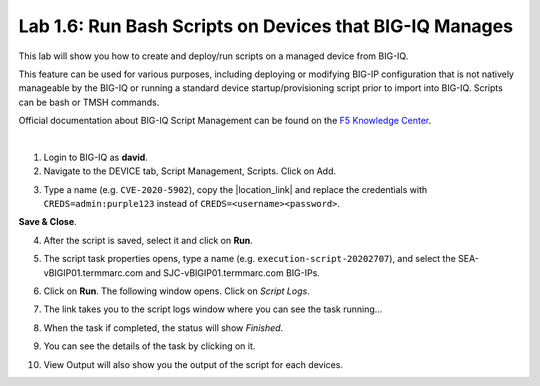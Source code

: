 Lab 1.6: Run Bash Scripts on Devices that BIG-IQ Manages
--------------------------------------------------------
This lab will show you how to create and deploy/run scripts on a managed device from BIG-IQ.

This feature can be used for various purposes, including deploying or modifying BIG-IP configuration that is not natively manageable by the BIG-IQ
or running a standard device startup/provisioning script prior to import into BIG-IQ. Scripts can be bash or TMSH commands.

Official documentation about BIG-IQ Script Management can be found on the `F5 Knowledge Center`_.

.. _F5 Knowledge Center: https://techdocs.f5.com/en-us/bigiq-7-1-0/managing-big-ip-devices-from-big-iq/script-management.html

.. raw:: html

    <iframe width="560" height="315" src="https://www.youtube.com/embed/PmaOq1bK4YU" frameborder="0" allow="accelerometer; autoplay; encrypted-media; gyroscope; picture-in-picture" allowfullscreen></iframe>

|

1. Login to BIG-IQ as **david**.

2. Navigate to the DEVICE tab, Script Management, Scripts. Click on Add.

.. image:: ./media/lab-6-1.png
  :scale: 40%
  :align: center

3. Type a name (e.g. ``CVE-2020-5902``), copy the |location_link| and replace the credentials with ``CREDS=admin:purple123`` instead of ``CREDS=<username><password>``.

.. |location_link| raw:: html

   <a href="https://raw.githubusercontent.com/usrlocalbins/Big-IQ-scripts/master/CVE-Bash%20Script" target="_blank">TMUI RCE vulnerability CVE-2020-5902 bash script</a>

.. image:: ./media/lab-6-2.png
  :scale: 40%
  :align: center

**Save & Close**.

4. After the script is saved, select it and click on **Run**.

.. image:: ./media/lab-6-3.png
  :scale: 40%
  :align: center

5. The script task properties opens, type a name (e.g. ``execution-script-20202707``), and select the SEA-vBIGIP01.termmarc.com and SJC-vBIGIP01.termmarc.com BIG-IPs.

.. image:: ./media/lab-6-4.png
  :scale: 40%
  :align: center

6. Click on **Run**. The following window opens. Click on *Script Logs*.

.. image:: ./media/lab-6-5.png
  :scale: 40%
  :align: center

7. The link takes you to the script logs window where you can see the task running...

.. image:: ./media/lab-6-6.png
  :scale: 60%
  :align: center

8. When the task if completed, the status will show *Finished*.

.. image:: ./media/lab-6-7.png
  :scale: 40%
  :align: center

9. You can see the details of the task by clicking on it.

.. image:: ./media/lab-6-8.png
  :scale: 40%
  :align: center

10. View Output will also show you the output of the script for each devices.

.. image:: ./media/lab-6-9.png
  :scale: 40%
  :align: center